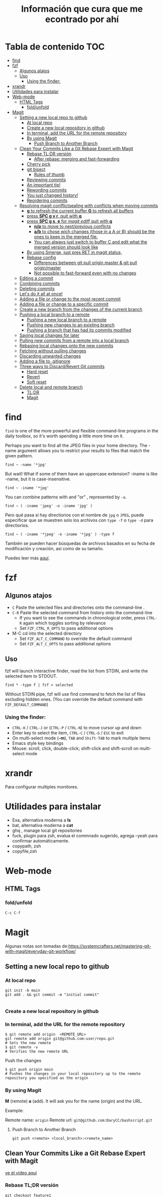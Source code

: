 #+title: Información que cura que me econtrado por ahí
#+description: Notas personales para las diferentes herramientas que me han sido útiles en linux.
#+OPTIONS: broken-links:t
* Tabla de contenido :TOC:
- [[#find][find]]
- [[#fzf][fzf]]
  - [[#algunos-atajos][Algunos atajos]]
  - [[#uso][Uso]]
    - [[#using-the-finder][Using the finder:]]
- [[#xrandr][xrandr]]
- [[#utilidades-para-instalar][Utilidades para instalar]]
- [[#web-mode][Web-mode]]
  - [[#html-tags][HTML Tags]]
    - [[#foldunfold][fold/unfold]]
- [[#magit][Magit]]
  - [[#setting-a-new-local-repo-to-github][Setting a new local repo to github]]
    - [[#at-local-repo][At local repo]]
    - [[#create-a-new-local-repository-in-github][Create a new local repository in github]]
    - [[#in-terminal-add-the-url-for-the-remote-repository][In terminal, add the URL for the remote repository]]
    - [[#by-using-magit][By using Magit]]
      - [[#push-branch-to-another-branch][Push Branch to Another Branch]]
  - [[#clean-your-commits-like-a-git-rebase-expert-with-magit][Clean Your Commits Like a Git Rebase Expert with Magit]]
    - [[#rebase-tldr-versión][Rebase TL;DR versión]]
      - [[#after-rebase-merging-and-fast-forwarding][After rebase: merging and fast-forwarding]]
    - [[#cherry-pick][Cherry pick]]
    - [[#git-bisect][git bisect]]
      - [[#rules-of-thumb][Rules of thumb]]
    - [[#reviewing-commits][Reviewing commits]]
    - [[#an-important-tip][An important tip!]]
    - [[#rewording-commits][Rewording commits]]
    - [[#you-just-changed-history][You just changed history!]]
    - [[#reordering-commits][Reordering commits]]
  - [[#resolving-magit-conlflictsealing-with-conflicts-when-moving-commits][Resolving magit conlflictsealing with conflicts when moving commits]]
    -  [[#g-to-refresh-the-current-buffer-g-to-refresh-all-buffers][*g* to refresh the current buffer *G* to refresh all buffers]]
    - [[#press-spc-g-v-r-quit-with-q][press *SPC g v r*, quit with *q*]]
    -  [[#press-spc-g-s-e-for-magit-ediff-quit-with-q][press *SPC g s*, *e* for /magit ediff/ quit with *q*]]
      - [[#np-to-move-to-nextprevious-conflicts][*n/p* to move to next/previous conflicts]]
      - [[#ab-to-chose-wich-changes-those-in-a-a-or-b-should-be-the-ones-to-keep-in-the-merged-file][*a/b* to chose wich changes (those in a A or B) should be the ones to keep in the merged file.]]
      - [[#you-can-always-just-switch-to-buffer-c-and-edit-what-the-merged-version-should-look-like][You can always just switch to buffer C and edit what the merged version should look like]]
    - [[#by-using-smerge-just-pres-ret-in-magit-status][By using Smerge, just pres RET in magit status,]]
    - [[#rebase-config][Rebase config]]
      - [[#differences-between-git-pull-origin-master--git-pull-originmaster][Differences between git pull origin master & git pull origin/master]]
      - [[#not-possible-to-fast-forward-even-with-no-changes][Not possible to fast-forward even with no changes]]
  - [[#editing-a-commit][Editing a commit]]
  - [[#combining-commits][Combining commits]]
  - [[#deleting-commits][Deleting commits]]
  - [[#lets-do-it-all-at-once][Let's do it all at once!]]
  - [[#adding-a-file-or-change-to-the-most-recent-commit][Adding a file or change to the most recent commit]]
  - [[#adding-a-file-or-change-to-a-specific-commit][Adding a file or change to a specific commit]]
  - [[#create-a-new-branch-from-the-changes-of-the-current-branch][Create a new branch from the changes of the current branch]]
  - [[#pushing-a-local-branch-to-a-remote][Pushing a local branch to a remote]]
    - [[#pushing-a-new-local-branch-to-a-remote][Pushing a new local branch to a remote]]
    - [[#pushing-new-changes-to-an-existing-branch][Pushing new changes to an existing branch]]
    - [[#pushing-a-branch-that-has-had-its-commits-modified][Pushing a branch that has had its commits modified]]
  - [[#saving-local-changes-for-later][Saving local changes for later]]
  - [[#pulling-new-commits-from-a-remote-into-a-local-branch][Pulling new commits from a remote into a local branch]]
  - [[#rebasing-local-changes-onto-the-new-commits][Rebasing local changes onto the new commits]]
  - [[#fetching-without-pulling-changes][Fetching without pulling changes]]
  - [[#discarding-unwanted-changes][Discarding unwanted changes]]
  - [[#adding-a-file-to-gitignore][Adding a file to .gitignore]]
  - [[#three-ways-to-discardrevert-git-commits][Three ways to Discard/Revert Git commits]]
    - [[#hard-reset][Hard reset]]
    - [[#revert][Revert]]
    - [[#soft-reset][Soft reset]]
  - [[#delete-local-and-remote-branch][Delete local and remote branch]]
    - [[#tldr][TL;DR]]
    - [[#magit-1][Magit]]

* find
~find~ is one of the more powerful and flexible command-line programs in the daily toolbox, so it's worth spending a little more time on it.

Perhaps you want to find all the JPEG files in your home directory. The -name argument allows you to restrict your results to files that match the given pattern.
#+begin_src shell
find ~ -name '*jpg'
#+end_src
But wait! What if some of them have an uppercase extension? -iname is like -name, but it is case-insensitive.
#+begin_src shell
find ~ -iname '*jpg'
#+end_src
You can combine patterns with and "or" , represented by ~-o~.
#+begin_src shell
find ~ ( -iname 'jpeg' -o -iname 'jpg' )
#+end_src
Pero qué pasa si hay directiorios con el nombre de ~jpg~ o ~JPEG~,  puede
especificar que se muestren solo los archivos con ~type -f~ o ~type -d~ para directiorios.
#+begin_src shell
find ~ ( -iname '*jpeg' -o -iname '*jpg' ) -type f
#+end_src
También se pueden hacer búsquedas de archivos basados en su fecha de modificación
y creación, así como de su tamaño.



Puedes leer más [[https://opensource.com/article/18/4/how-use-find-linux][aquí]].

* fzf
** Algunos atajos
+ ~C~  Paste the selected files and directories onto the command-line .
+ ~C-R~ Paste the selected command from history onto the command-line
  + If you want to see the commands in chronological order, press ~CTRL-R~ again which toggles sorting by relevance
  + Set ~FZF_CTRL_R_OPTS~ to pass additional options
+ M-C cd into the selected directory
    + Set ~FZF_ALT_C_COMMAND~ to override the default command
    + Set ~FZF_ALT_C_OPTS~ to pass additional options
** Uso
fzf will launch interactive finder, read the list from STDIN, and write the selected item to STDOUT.
#+begin_src shell
find * -type f | fzf > selected
#+end_src
Without STDIN pipe, fzf will use find command to fetch the list of files
excluding hidden ones. (You can override the default command with
~FZF_DEFAULT_COMMAND~)
*** Using the finder:

    + ~CTRL-K~ / ~CTRL-J~ or (~CTRL-P~ / ~CTRL-N~) to move cursor up and down
    + Enter key to select the item, ~CTRL-C~ / ~CTRL-G~ / ~ESC~ to exit
    + On multi-select mode (*-m*), ~TAB~ and ~Shift-TAB~ to mark multiple items
    + Emacs style key bindings
    + Mouse: scroll, click, double-click; shift-click and shift-scroll on multi-select mode
* xrandr
Para configurar multiples monitores.
* Utilidades para instalar
+ Exa, alternativa moderna a *ls*
+ bat, alternativa moderna a *cat*
+ ghq , manage local git repositories
+ fuck, plugin para zsh, evalua el commnado sugerido, agrega --yeah para confirmar automáticamente.
+ copypath, zsh
+ copyfile,zsh
* Web-mode
** HTML Tags
*** fold/unfold
#+begin_src lisp
C-c C-f
#+end_src


* Magit
Algunas notas son tomadas de:https://systemcrafters.net/mastering-git-with-magit/everyday-git-workflow/ 
** Setting a new local repo to github
*** At local repo
#+begin_src shell
  git init -b main
  git add . && git commit -m "initial commit"

#+end_src
*** Create a new local repository in github
*** In terminal, add the URL for the remote repository
#+begin_src shell
    $ git remote add origin  <REMOTE_URL> 
    git remote add origin git@github.com:user/repo.git
    # Sets the new remote
    $ git remote -v
    # Verifies the new remote URL
#+end_src
Push the changes
#+begin_src shell
$ git push origin main
# Pushes the changes in your local repository up to the remote repository you specified as the origin
#+end_src
*** By using Magit
*M* (remote) *a* (add). It will ask you for the name (origin) and the URL.


Example:


Remote name: ~origin~
Remote url: ~git@github.com:DaryCC/bashscript.git~

**** Push Branch to Another Branch
#+begin_src shell
git push <remote> <local_branch>:<remote_name>
#+end_src
** Clean Your Commits Like a Git Rebase Expert with Magit
[[https://www.youtube.com/watch?v=zM7K1y4h6UQ&feature=youtu.be][ve el video aquí]]
*** Rebase TL;DR versión

#+begin_src shell
    git checkout feature1
    git rebase master
    #solver conflict and then add .
    git add file1
    git rebase --continue
    # Applying: D
    git log --all --decorate --graph
    git rebase --continue
#+end_src

Before rebase:
#+DOWNLOADED: file:///home/darycc/Desktop/rebase1.png @ 2022-06-21 04:12:48
[[file:Magit/2022-06-21_04-12-48_rebase1.png]]


After rebase:
#+DOWNLOADED: file:///home/darycc/Desktop/rebase2.png @ 2022-06-20 14:48:06
[[file:Magit/2022-06-20_14-48-06_rebase2.png]]
**** After rebase: merging and fast-forwarding
#+begin_src shell
git checkout master
git merge feature1
git log --all --decorate --graph
#+end_src
#+DOWNLOADED: file:///home/darycc/Desktop/rebase3.png @ 2022-06-20 14:55:46
[[file:Magit/2022-06-20_14-55-46_rebase3.png]]

 
Have you ever made a mistake or created sloppy commits when checking in changes
to a Git repository?

After watching this video, you'll know exactly how to fix those problems and
create a clean commit history with git rebase and Magit.
[[https://github.com/SystemCrafters/filet-magit][Example repository needed]]
*** Cherry pick
#+DOWNLOADED: file:///home/darycc/Desktop/cherry_pick.png @ 2022-06-20 15:00:20
[[file:Magit/2022-06-20_15-00-20_cherry_pick.png]]

#+begin_src shell
  #para obtener el id del commit deseado de la rama feature
  git log --all --oneline --decorate --graph
  git checkout master
  git cherry-pick ID
  #git status si hay conflictos, resuelve
  git add .
#+end_src
*** git bisect
Es una búsqueda binaria de errores,usualmnete se usa para encontrar ~bugs~ 
medianta la selección de commits buenos y malos.
#+DOWNLOADED: file:///home/darycc/Desktop/bisect.png @ 2022-06-20 15:07:09
[[file:Magit/2022-06-20_15-07-09_bisect.png]]


En este caso se una un test:
#+begin_src shell
  #! /bin/bash
  if grep 63 projectfile
  then
      echo BAD
  else
      echo GOOD
  fi

#+end_src
#+begin_src shell
    git bisect start
    ./test.sh
    git bisect bad
    git status
    git checkout HEAD~99
    git status
    ./test.sh
    git bisect good
    git log
#+end_src
Difference between reported commit and its parent.
#+begin_src shell
git diff 37cfc7e407bb20392f067f07899c1c0bf8b94560^ \37cfc7e407bb20392f067f07899c1c0bf8b94560
#+end_src
**** Rules of thumb
The ~^~ operator is
   + Use ~\~~ most of the time — to go back a number of generations, usually what you want
   + Use ~^~ on merge commits — because they have two or more (immediate) parents
Mnemonics:
  + Tilde ~\~~ is almost linear in appearance and wants to go backward in a straight line
  + Caret ~^~ suggests an interesting segment of a tree or a fork in the road a handy shortcut that allows you to quickly refer to a commit’s parent.
*** Reviewing commits
~SPC g s~ /magit-status/
*** An important tip!
Here's something I recommend before doing any rebase operation if you're not
that familiar with it yet.

Back up your branch before the rebase just to make sure you won't lose access to
the original commits!

In the magit-status buffer you can press ~b n~ to create a new branch. It will ask
you the source branch and the name for the target branch.

Now that we have our backup branch, we can always get the original commits back
if we make a mistake!

*** Rewording commits
You can reword any commit in your branch's history by performing an interactive
rebase using Magit.

In the /magit-status/ buffer, put your cursor on the commit you want to reword and
press ~r i~ (lower-case /R/ then /I/). This will bring up a rebase interface which
displays the list of commits starting at the selected commit to allow you to
pick which operation to take on each of them.

For the commit we want to reword, we can put our cursor on its line and press ~r~
((lower-case /R/)) and it will be marked as reword. Press ~C-c C-c~ to confirm.

You will now be given a commit message editing buffer to fix the wording of the
commit. Make your changes and press ~C-c C-c~ to confirm and ~C-c C-k~ to cancel\\
*Nota:* no funcionan los comandos en el buffer de Spacemacs, puedes editar
manualmente las operaciones

Luego  de editar las operaciones, usa /rebase continue/ ~r c~.

Se van a hacer cambios en el log history, por lo que existirá un conflicto entre
la repo local y remota, por lo que se tendrá que hacer un /force push/.
*** You just changed history!
Keep in mind that editing any commit in the history will cause all following
commits to be recreated so they will all have a new commit hash! This means that
you will need to /force push/ your changes to the remote repository if you have
already pushed the branch there once before.
*** Reordering commits
The commit history you create can be seen as the story of the code's creation.
Sometimes it makes sense for a more recent change to be moved back before other
changes to improve the narrative.

You can reorder commits easily in the interactive rebase view by placing the
cursor on a particular commit and using the following key bindings:

    + ~M-n~ / ~M-j~ (evil): Move the commit forward in time by one commit
    + ~M-p~ / ~M-k~ (evil): Move the commit backward in time by one commit

You can reorder multiple commits in one interactive rebase operation!\\
Nota: en Spacemacs funciona ~M-n~ y ~M-p~. 
** Resolving magit conlflictsealing with conflicts when moving commits


Since there's a conflict in the changes of both commits, we need to edit the
file to resolve the issues. Once we've finished the edit the changes will be
automatically staged and we can use ~r r~ (two lower-case /r/) to continue the
rebase.

We'll be asked to edit and confirm the commit message. We don't need to add any
changes so we can use ~C-c C-c~ to complete the commit.

We'll also have to deal with another conflict! Let's add the function back in
the next commit and continue from there.

*NOTE:* No uses commit manualmente, úsalo con el la operación rebase.\\
If the merge is looking too complicated and you want to start over, you
can use ~r a~ to abort the current rebase!
***  *g* to refresh the current buffer *G* to refresh all buffers
*** press *SPC g v r*, quit with *q*
***  press *SPC g s*, *e* for /magit ediff/ quit with *q*
**** *n/p* to move to next/previous conflicts
**** *a/b* to chose wich changes (those in a A or B) should be the ones to keep in the merged file.
**** You can always just switch to buffer C and edit what the merged version should look like
*** By using Smerge, just pres RET in magit status, 
+ C-c ^ RET       smerge-keep-current
+ C-c ^ =         Prefix Command
+ C-c ^ C         smerge-combine-with-next
+ C-c ^ E         smerge-ediff
+ C-c ^ R         smerge-refine
+ C-c ^ a         smerge-keep-all
+ C-c ^ b         smerge-keep-base
+ C-c ^ l         smerge-keep-lower
+ C-c ^ m         smerge-keep-upper
+ C-c ^ n         smerge-next
+ C-c ^ o         smerge-keep-lower
+ C-c ^ p         smerge-prev
+ C-c ^ r         smerge-resolve
+ C-c ^ u         smerge-keep-upper
+ C-c ^ = <       smerge-diff-base-upper
+ C-c ^ = =       smerge-diff-upper-lower
+ C-c ^ = >       smerge-diff-base-lower
*** Rebase config
#+begin_src shell
warning: Pulling without specifying how to reconcile divergent branches is
discouraged. You can squelch this message by running one of the following
commands sometime before your next pull:

  git config pull.rebase false  # merge (the default strategy)
  git config pull.rebase true   # rebase
  git config pull.ff only       # fast-forward only

You can replace "git config" with "git config --global" to set a default
preference for all repositories. You can also pass --rebase, --no-rebase,
or --ff-only on the command line to override the configured default per
invocation.

remote: Enumerating objects: 4, done.
remote: Counting objects: 100% (4/4), done.
remote: Compressing objects: 100% (4/4), done.
remote: Total 4 (delta 0), reused 0 (delta 0), pack-reused 0
Unpacking objects: 100% (4/4), 51.49 KiB | 850.00 KiB/s, done.
#+end_src
When you do a git pull origin master, git pull performs a merge, which often
creates a merge commit. Therefore, by default, pulling from the remote is not a
harmless operation: it can create a new commit SHA hash value that didn’t exist
before. This behavior can confuse a user, because what feels like it should be a
harmless download operation actually changes the commit history in unpredictable
ways.



To avoid this, you need
~git pull --ff-only~
With ~git pull --ff-only~, Git will update your branch only if it can be
=“fast-forwarded”= without creating new commits. If this can’t be done, ~git pull
--ff-only~ simply aborts with an error message.



You can configure your Git client to always use ~--ff-only~ by default, so you get
this behavior even if you forget the command-line flag:


~git config --global pull.ff only~
**** Differences between git pull origin master & git pull origin/master


~git pull origin master~ will pull changes from the ~origin~ remote, ~master~ branch
and merge them to the local checked-out branch.

~git pull origin/master~ will pull changes from the locally stored branch
~origin/master~ and merge that to the local checked-out branch. The ~origin/master~
branch is essentially a "cached copy" of what was last pulled from ~origin~, which
is why it's called a remote branch in git parlance. This might be somewhat
confusing.

You can see what branches are available with ~git branch~ and ~git branch -r~ to see
the "remote branches".
**** Not possible to fast-forward even with no changes
#+begin_src shell
$ git pull -v --ff-only
From github.com:username/repo
 = [up to date]      branch    -> origin/branch
 = [up to date]      branch2    -> origin/branch2
 = [up to date]      branch3    -> origin/branch3
fatal: Not possible to fast-forward, aborting.
#+end_src
Your commits on your 'develop' branch do not match the commits on your 'origin' branch. Do this:
#+begin_src shell
git pull origin develop --rebase
#+end_src

** Editing a commit 
We'll need to make a tweak to the following commit to restore the use of the new
filet-new-recipe in the filet-add-recipe command since we had to remove it when
resolving the previous conflicts.

Let's start a new interactive rebase and use the ~edit~ command on that commit by
pressing ~e~ with the cursor on that line.

Ahora puedes editar el código en el commit o punto seleecionado.\\

We can now go and change the code however we like and then stage those changes
to be added to the existing commit.



In the /magit-status/ screen press ~r r~ to complete the rebase operation.
** Combining commits

#+DOWNLOADED: file:///home/darycc/Desktop/squash.png @ 2022-06-20 19:06:24
[[file:Magit/2022-06-20_19-06-24_squash.png]]

Now we're going to see how we can combine two commits together. There are two
ways to do this:

    + *fixup:* Merges only the changes of a commit into the previous commit
    + *squash:* Merges the changes of a commit into the previous commit and
      combines their commits messages

Nota: usa fixup si no te importa el mensaje del commit.\\
Para /squash/ y /fixup/ deja un commit /base/ sobre el que se van a encimar el resto de
los commits.

** Deleting commits

Sometimes you will make temporary commits that are only useful for debugging
purposes or maybe diagnosing a test failure in your CI runs.

Before you merge your branch, you will probably want to delete these commits!
Thankfully interactive rebase makes this easy.

Start a new interactive rebase at the commit that you want to delete. We can
press the ~k~ key to use the /drop/ operation on the temporary commit and then
press /C-c C-c/ to confirm and then the commit will be deleted! /(evil-collection
users will need to press d instead)/.
Nota: Borra un commit anterior  del deseado, usa ~rebase~.

** Let's do it all at once!

Now that we know the whole flow, let's clean up the same commits all in one
interactive rebase!

Here's the point where the backup branch we created becomes useful.

Inside the /magit-status/ screen we can press ~O~ (capital letter 'O') to open the
/Reset/ panel. ~evil-collection~ users will need to press ~O~ (capital letter 'O')
instead!

We will then press ~h~ /(lower-cased 'H')/ to select the /Hard/ option. In this
case, a hard reset will set our working tree back to the state of the source we
select.

We can now select our add-recipes-backup branch to reset the add-recipes branch
back to its previous history!

Now let's start the interactive rebase process again and perform all the changes
we saw so far in one operation.

** Adding a file or change to the most recent commit
Para agregar algunos cambios al commit anterior al estado actual, se puede usara la
opción ~Extend~  pulsando la combinación ~c-e~, usa la combinación ~C-c C-c~ para
confirmar o ~C-c C-k~ para cancelar. \\

*Nota:* Los nuevos commits se agregan al contenido del commit anterior, por lo
que el ~diff~ cambia pero el ~log~ (mensaje del commit se mantiene), en otra palabras
se creo un nuevo commit con  un log history diferente.\\
Para editar los mensajes los mensajes del commit cuando se agregen nuevos
archivos se puede usar la opcioón ~Amend~ , presiona ~C-c C-c~ para confirmar o
~C-c C-k~ para abortar la edición.\\
If you only want to edit the commit message without adding any staged changes,
use ~c w~ /(Commit -> Reword)/.

*NOTE:* If you've already pushed the original commit to a remote branch, you'll
have to *force-push* the branch the next time because the commit histories won't
match! .
** Adding a file or change to a specific commit
Maybe you've already made other commits after the commit you need to edit, how
can you add new changes to the earlier commit?

On the command line, you would normally use ~git rebase~ to accomplish this, which
is generally considered to be a more advanced Git technique.

Luckily Magit makes this specific operation much simpler with the /Instant
Fixup/ feature!

To add changes to an earlier commit, just stage them like you normally would and
then press ~c F~ /(Commit -> Instant Fixup)/.

You'll be presented with Magit's commit log view which shows the current
branch's commits with the newest commits sorted first. Just move your cursor to
the line of the commit you want to edit and press ~C-c C-c~ and the changes will
be added to this commit!

*NOTE:* Like we talked about before, any operation that changes an existing commit
will require you to force-push the branch!
** Create a new branch from the changes of the current branch
Magit has a really convenient interface for creating branches through ~M-x
magit-branch~ or the ~b~  key in the /magit-status/ buffer.

One of my favorite Magit features is here: it allows you to create a new branch
with the changes you already committed to the current branch while putting the
original branch back to the commit where it started.

Imagine this scenario: you've been working on some changes for a while, making
commits without really thinking about where you've been committing them. It
turns out you've been committing them to the main/master branch all along!

To create a new branch with all these commits while putting the original branch
back to its previous state, you can run ~M-x magit-branch-spinoff~ or press
lower-cased ~b s~ inside of the status buffer. It will ask you for the name of the
new branch and then create it, resetting master back to the commit before your
new commits were added.

*NOTE:* This only works when the branch you're starting from has been pushed to
the remote!

We can then use ~b b~ in the status buffer to switch back to master to confirm
that it has been rolled back to the original commit! Once we're satisfied with
that, we can use b b again to select the new branch we created.
** Pushing a local branch to a remote
commits to a remote location (like GitHub) so that you can share or collarborate
Once you've made a few commits to a branch, you'll eventually need to push those
with others.


Magit has a very convenient interface for this which enables you to do all the
things you might do on the command line with just a few key presses:
*** Pushing a new local branch to a remote
Usually when you create a new branch, there won't be a matching branch on the
remote repository yet.

To push the new branch we created, we can press ~P p~ /(upper-cased 'P' then
lower-cased 'p')/ while in the /magit-status/ buffer.

This will create the branch on the remote called origin and push the commits
from the local branch to this new remote branch.

You can also see that the "Push:" entry in the repo status section at the top of
the status buffer now mentions the remote branch!
*** Pushing new changes to an existing branch
If you make a new commit on the current branch, you can push it to the same
remote branch by pressing ~P p~ in the status buffer again.

Magit remembers the branch that you pushed to the last time so you can always
use ~P p~ to push there again!
*** Pushing a branch that has had its commits modified
In a couple of examples before, I showed how you can edit existing commits by
adding more changes or rewording the commit message.

If you've done this, the only way to push those changes to the same branch is to
use the ~-f~ argument when you launch the Push panel with ~P~!

*NOTE:* Enabling this option will overwrite the remote branch with the commits in
the local branch, so make sure you are only force-pushing to a branch that is
not main or master! Changing the commit history makes it really difficult for
collaborators to pull your changes.
** Saving local changes for later
There will be times where you'll need to move uncommitted local changes out of
the way so that you can perform some other Git operation like a pull or rebase.

Git provides a command for this called /git stash/, it basically saves your
uncommitted changes and clears them from your local folder so that they don't
show up in git status any longer.

In Magit, you can stash changes from the magit-status buffer by pressing ~z z~
/(Stash -> Both This)/. will create a local stash entry for those changes after
prompting you for a description for the stash.

You can now view the stashed changes by expanding the Stashes list on the status
buffer.

You can restore the latest stash by running ~z p~ /(Stash -> Pop)/ which will
restore the stashed changes and delete the stash entry. If you want to keep the
stash entry around you can use ~z a~ /(Stash -> Apply)/ instead!
** Pulling new commits from a remote into a local branch
Regardless of whether you're working on your dotfiles repo or collaborating with
others on a project, you'll eventually need to pull commits from a remote
repository.

From the /magit-status/ buffer, you can press the ~F~ key to open the /Pull panel/.

To pull any new changes from the remote version of the current local branch, you
can press ~p~ (or ~F p~ from the status buffer) to pull the latest commits from the
remote.

This will fetch the latest commits from the selected remote and then attempt to
pull them into the current branch!

If you receive an error saying that ~there are uncommitted local changes~, use the
~z z~ /(stash) command/ we talked about before to stash those local changes before
pulling the remote changes!
** Rebasing local changes onto the new commits
You'll inevitably need to pull new commits from another branch (like main or
master) into your current branch before you can merge it back into the main
branch.

You can easily do this by turning on the rebase option in the /Pull panel/ by
pressing the ~r~ key: ~F r~. Now when you pull this branch, the commits you've made
will be replayed on top of the branch you are pulling from.

If your changes apply cleanly to the changes you're pulling from the remote
branch, everything should finish smoothly! However if there are /merge conflicts/
with the new commits, you will need to make edits to fix those before you can
proceed with the rebase.

After all merge markers have been cleaned up and all files are staged, you can
press ~r r~ to continue the rebase operation and ~C-c C-c~ to confirm the updated
commit.

We'll cover how you can deal with merge conflicts in the next episode of this
series! I'll also describe /git rebase/ in more detail since this is only a very
brief introduction to it.
** Fetching without pulling changes
If you merely want to fetch the latest branches and commits from the remote
repository without pulling them into your local branch, you can follow a
different path:

Open /magit-status/ and press ~f p~ to fetch the origin repository or ~f u~ to fetch
from the configured upstream repository. You will now be able to check out
branches or list commits from the remote!
** Discarding unwanted changes
Let's say you've been making changes in your repo that you later decide that you
no longer need. Instead of going back to those files to undo the changes, you
can use the Discard action of the status buffer to get rid of them!

In the status buffer, you can put your cursor on any file, hunk, or line and
press ~k~ to discard the change. Typically you will be prompted to confirm before
it actually gets discarded.

*NOTE:* If you're using /evil-collection/ with /evil-mode/, the key will be ~x~ instead!

This also works for untracked files! This is usually faster than going to the
command line to delete the unwanted files.
** Adding a file to .gitignore
Perhaps you've got a file in the repository that you never want to see in the
Untracked Files section because it doesn't belong in the repository. Normally
you'd add that to your /.gitignore/ file in the repo.

Magit can help with this! Put your cursor on the file and press ~i~ to raise the
Gitignore panel which has 3 options:

    + t: Add the file to the repo-level .gitignore file
    + s: Add the file to a .gitignore file in the folder where the file lives
    + p: Ignore the file "privately" in your local clone of the repo without editing .gitignore

Upon pressing any of these keys, you'll be prompted for the actual file pattern
to add to the ignore file, usually the first suggestion is the one you should
use!

Magit will now create the .gitignore file if it doesn't exist and then add it to
Staged Changes for you. Just commit the file to make the change permanent!

What's next?

In the next video, I'll show you how to do even more advanced Git operations
like rebasing, cherry picking, and managing the reflog. If you're a programmer
that uses Git to collaborate with others on a daily basis, Magit will make your
life a lot easier!

If you have any questions about what we covered today, leave a note in the
comments!

Support Jonas on GitHub sponsors: https://github.com/sponsors/tarsius
** Three ways to Discard/Revert Git commits
[[https://www.youtube.com/watch?v=7D4cV0aodGw][velo aquí]]
*** Hard reset
In the Magit status buffer, select the desired commit /Id/ and then press ~O h~ to
Nota: con este método se borran todos los logs y commits, tal vez se tenga que
usar un /force push/ debido a que se modificaron los registros.
*** Revert
1. ~b b~ to checkout a brach hard reset.
2. Selecciona los commits que quieres revertir, uno antes del deseado.
3. ~_ _~ to revert commits. ~C-c C-c~ to confirm it.
4. Si te sale opción replay the change relative to the specified parent,
   especifica 1, es para seleccionar /parent/ quieres revertir el merge.
5. Si existe algún conflicto puedes usar ~r~ /(continue)/ o ~s~ /(Skip)/ ~a~ /(abort)/
6. Para comprobar que se revirtieron los cambios anteriores usa /diff/ para
   comparar el último commit con el commit al que se quiere revertir.\\
   ~d r~ to /diff a range/.
 *Nota*: con este método se generan nuevos commits o logs por cada commit
   revertido. Se crean nuevos logs/registros. 

   
   Selecciona hasta los commits excluyendo el commit deseado.

   
   Si existe algún conflicto luego de realizar los cambios y pushear el repo
   remoto usa ~-f~ /force with lease/
*** Soft reset
Puedes auxiliarte de /Log all branches/ ~l b~ para seleccionar el Id de un commit.
1. Selecciona el commit y presiona ~O s~ en Spacemacs o ~X s~ en vanilla Emacs
   para hacer /soft reset/.
2. Se genera nuevos logs por /commit restaurados/, tambien puedes auxiliarte de /diff/.
3. Commit
*Notas:* Los cambios echos o en stage se conservan, y los archivos untracked no se
modifican tampoco.
** Delete local and remote branch
*** TL;DR
#+begin_src shell
  #first checkout main branch
  # git branch -d <branch>.
  git branch -d fix/authenticatio
  # git push <remote> --delete <branch>
  git push origin --delete fix/authentication
  #or
  # git push <remote> :<branch>
  git push origin :fix/authentication
  git fetch -p
#+end_src
*** Magit
Type ~y~ or ~y r~ /(magit-show-refs)/ to go to the refs buffer, and then ~x~ or ~k~ on vanilla Emacs
/(magit-branch-delete)/ on any remote branch to delete it.\\
Type ~b x~.
